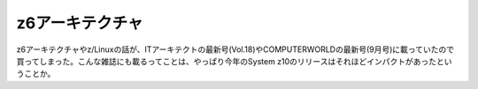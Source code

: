 z6アーキテクチャ
================

z6アーキテクチャやz/Linuxの話が、ITアーキテクトの最新号(Vol.18)やCOMPUTERWORLDの最新号(9月号)に載っていたので買ってしまった。こんな雑誌にも載るってことは、やっぱり今年のSystem z10のリリースはそれほどインパクトがあったということか。






.. author:: default
.. categories:: computer
.. tags::
.. comments::
